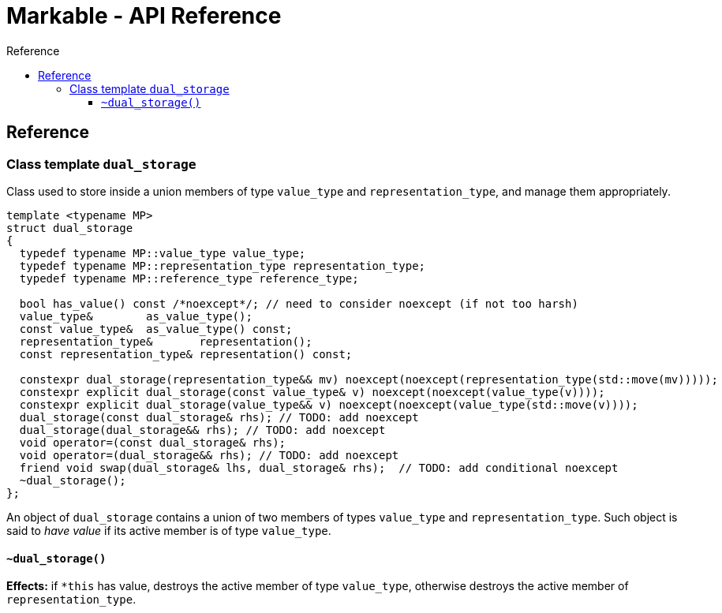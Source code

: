 :sourcedir: .
:last-update-label!:
:source-highlighter: coderay
:icons: font
= Markable - API Reference
Reference
:toclevels: 3
:toc: left
:toc-title:

[reference]
== Reference


### Class template `dual_storage`

Class used to store inside a union members of type `value_type` and `representation_type`, and manage them appropriately.

```c++
template <typename MP>
struct dual_storage
{
  typedef typename MP::value_type value_type;
  typedef typename MP::representation_type representation_type;
  typedef typename MP::reference_type reference_type;
  
  bool has_value() const /*noexcept*/; // need to consider noexcept (if not too harsh)
  value_type&        as_value_type();
  const value_type&  as_value_type() const;
  representation_type&       representation();
  const representation_type& representation() const;
  
  constexpr dual_storage(representation_type&& mv) noexcept(noexcept(representation_type(std::move(mv)))));
  constexpr explicit dual_storage(const value_type& v) noexcept(noexcept(value_type(v))));
  constexpr explicit dual_storage(value_type&& v) noexcept(noexcept(value_type(std::move(v))));
  dual_storage(const dual_storage& rhs); // TODO: add noexcept
  dual_storage(dual_storage&& rhs); // TODO: add noexcept    
  void operator=(const dual_storage& rhs);    
  void operator=(dual_storage&& rhs); // TODO: add noexcept  
  friend void swap(dual_storage& lhs, dual_storage& rhs);  // TODO: add conditional noexcept
  ~dual_storage();
};
```

An object of `dual_storage` contains a union of two members of types `value_type` and `representation_type`.
Such object is said to _have value_ if its active member is of type `value_type`.

#### `~dual_storage()`
*Effects:* if `*this` has value, destroys the active member of type `value_type`, otherwise destroys the active member of `representation_type`.


